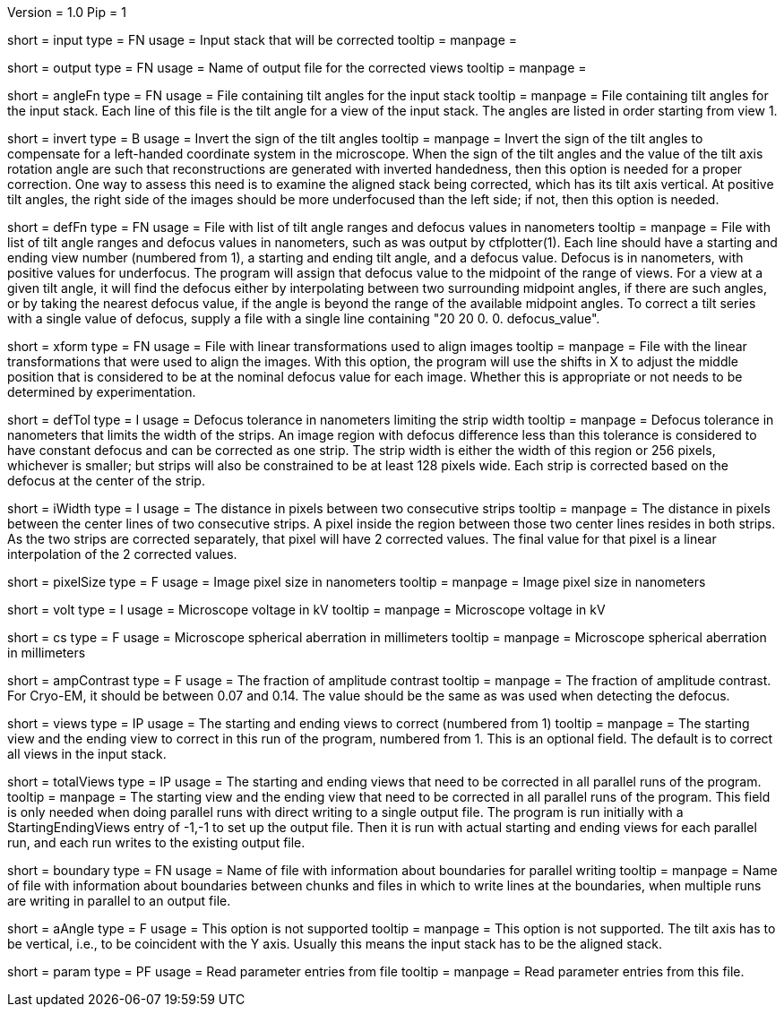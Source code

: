 Version = 1.0
Pip = 1

[Field = InputStack]
short = input
type = FN
usage = Input stack that will be corrected
tooltip =
manpage = 

[Field = OutputFileName]
short = output
type = FN
usage = Name of output file for the corrected views
tooltip =
manpage = 

[Field = AngleFile]
short = angleFn
type =  FN
usage = File containing tilt angles for the input stack
tooltip =
manpage = File containing tilt angles for the input stack.  Each line of this
file is the tilt angle for a view of the input stack.  The angles are listed
in order starting from view 1.

[Field = InvertTiltAngles]
short = invert
type = B
usage = Invert the sign of the tilt angles
tooltip =
manpage = Invert the sign of the tilt angles to compensate for a left-handed 
coordinate system in the microscope.  When the sign of the tilt angles and 
the value of the tilt axis rotation angle are such that reconstructions are
generated with inverted handedness, then this option is needed for a proper
correction.    One way to assess this need is to examine the aligned stack
being corrected, which has its tilt axis vertical.  At positive tilt angles,
the right side of the images should be more underfocused than the left side;
if not, then this option is needed.

[Field = DefocusFile]
short = defFn
type = FN
usage = File with list of tilt angle ranges and defocus values in nanometers
tooltip =
manpage = File with list of tilt angle ranges and defocus values in
nanometers, such as was output by ctfplotter(1).  Each line should have a
starting and ending view number (numbered from 1), a starting and ending tilt
angle, and a defocus value.  Defocus is in nanometers, with positive values for
underfocus.  The program will assign that defocus value to the
midpoint of the range of views.  For a view at a given tilt
angle, it will find the defocus either by interpolating between two
surrounding midpoint angles, if there are such angles, or by taking the nearest
defocus value, if the angle is beyond the range of the available midpoint
angles.  To correct a tilt series with a single value of defocus, supply a
file with a single line containing "20 20 0. 0. defocus_value".

[Field = TransformFile]
short = xform
type = FN
usage = File with linear transformations used to align images
tooltip = 
manpage = File with the linear transformations that were used to align the
images.  With this option, the program will use the shifts in X to adjust the
middle position that is considered to be at the nominal defocus value for each
image.  Whether this is appropriate or not needs to be determined by
experimentation.

[Field = DefocusTol]
short = defTol
type = I
usage =  Defocus tolerance in nanometers limiting the strip width
tooltip =
manpage =  Defocus tolerance in nanometers that limits the width of the strips.
An image region
with defocus difference less than this tolerance 
is considered to have constant defocus and can be corrected as one strip. The
strip width is either the width of this region or 256 pixels, whichever is
smaller; but strips will also be constrained to be at least 128 pixels wide.
Each strip is corrected based on the defocus at the center of the strip. 

[Field = InterpolationWidth]
short = iWidth
type = I
usage = The distance in pixels between two consecutive strips  
tooltip =
manpage = The distance in pixels between the center lines of two consecutive 
strips. A pixel inside the region between those two center lines resides in
both strips. As the two strips are corrected separately, that pixel will have 2
corrected values. The final value for that pixel is a linear interpolation of
the 2 corrected values. 

[Field = PixelSize]
short = pixelSize
type = F
usage = Image pixel size in nanometers
tooltip =
manpage = Image pixel size in nanometers

[Field = Voltage]
short = volt
type = I
usage =  Microscope voltage in kV
tooltip =
manpage =  Microscope voltage in kV

[Field = SphericalAberration]
short = cs
type = F
usage = Microscope spherical aberration in millimeters
tooltip =
manpage = Microscope spherical aberration in millimeters

[Field = AmplitudeContrast]
short = ampContrast
type = F
usage = The fraction of amplitude contrast
tooltip =
manpage = The fraction of amplitude contrast. For Cryo-EM, 
it should be between 0.07 and 0.14.  The value should be the same as was used
when detecting the defocus.

[Field = StartingEndingViews]
short = views
type = IP
usage = The starting and ending views to correct (numbered from 1)
tooltip =
manpage = The starting view and the ending view to correct in this run
of the program, numbered from 1.  This is
an optional field.  The default is to correct all views in the input stack.

[Field = TotalViews]
short = totalViews
type = IP
usage = The starting and ending views that need to be corrected in all
parallel runs of the program.
tooltip =
manpage = The starting view and the ending view that need to be corrected in
all parallel runs of the program.  This field is only needed when doing
parallel runs with direct writing to a single output file.  The program is
run initially with a StartingEndingViews entry of -1,-1 to set up the output
file.  Then it is run with actual starting and ending views for each parallel
run, and each run writes to the existing output file.

[Field = BoundaryInfoFile]
short = boundary
type = FN
usage = Name of file with information about boundaries for parallel writing
tooltip =
manpage = Name of file with information about boundaries between chunks and
files in which to write lines at the boundaries, when multiple runs are 
writing in parallel to an output file.

[Field = AxisAngle]
short = aAngle 
type = F
usage = This option is not supported 
tooltip =
manpage = This option is not supported.  The tilt axis has to be vertical,
i.e., to be coincident with the Y axis.  Usually this means the input stack
has to be the aligned stack.

[Field = Parameter]
short = param
type = PF 
usage = Read parameter entries from file
tooltip = 
manpage = Read parameter entries from this file.
